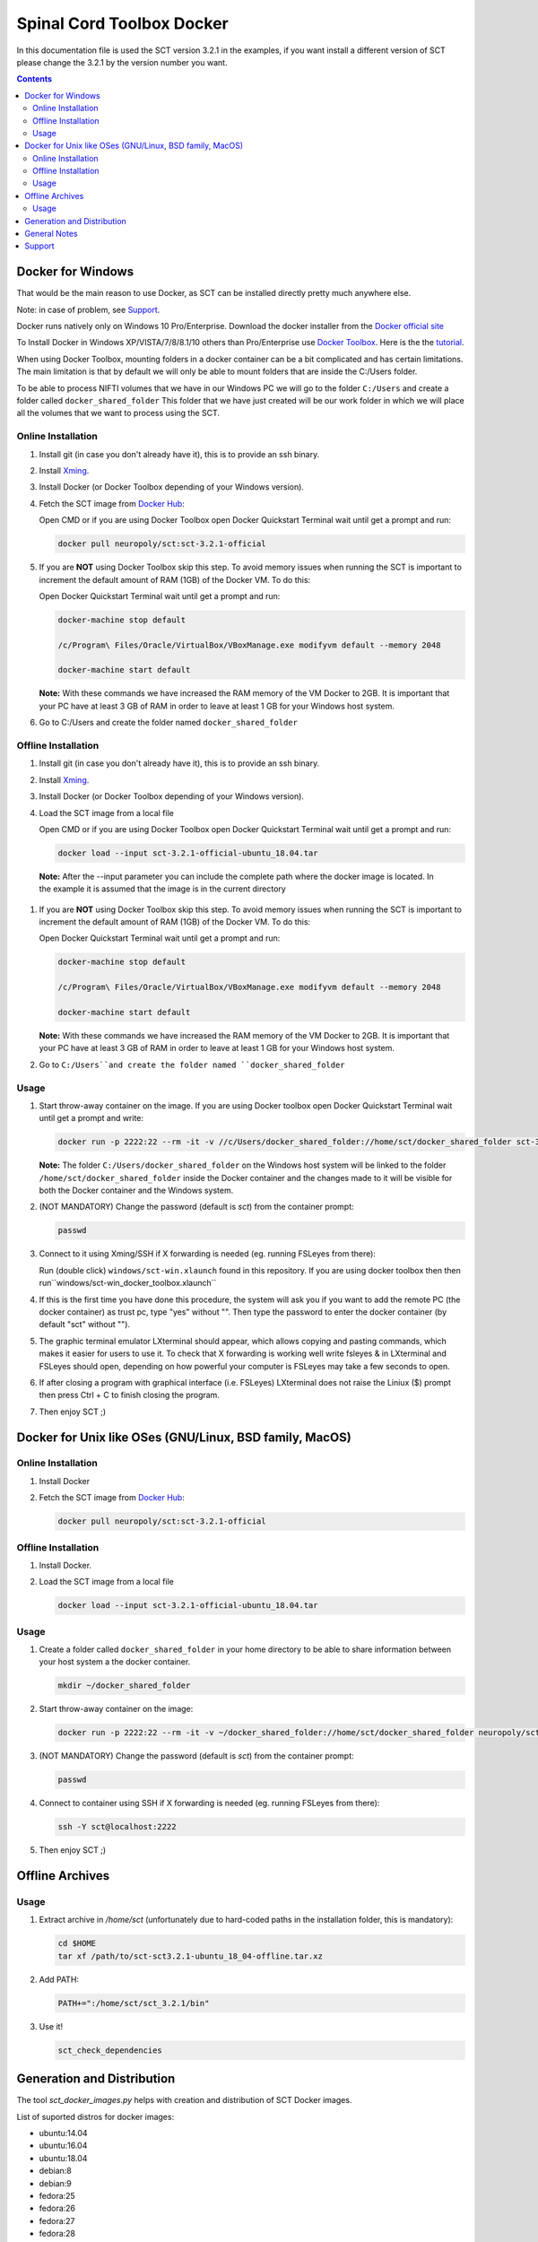 .. -*- coding: utf-8; indent-tabs-mode:nil; -*-


##########################
Spinal Cord Toolbox Docker
##########################

In this documentation file is used the SCT version 3.2.1 in the examples, if you want
install a different version of SCT please change the 3.2.1 by the version number you want.

.. contents::
..
    1  Docker for Windows
      1.1  Online Installation
      1.2  Offline Installation
      1.3  Usage
    2  Docker for Other OSes
      2.1  Online Installation
      2.2  Offline Installation
      2.3  Usage
    3  Offline Archives
      3.1  Usage
    4  Generation and Distribution
    5  General Notes
    6  Support


Docker for Windows
##################

That would be the main reason to use Docker, as SCT can be installed directly pretty much anywhere else.

Note: in case of problem, see `Support`_.

Docker runs natively only on Windows 10 Pro/Enterprise. Download the docker installer from the `Docker official site <https://store.docker.com/editions/community/docker-ce-desktop-windows/>`_

To Install Docker in Windows XP/VISTA/7/8/8.1/10 others than Pro/Enterprise use `Docker Toolbox <https://docs.docker.com/toolbox/overview/>`_. Here is the the `tutorial <https://docs.docker.com/toolbox/toolbox_install_windows/>`_.

When using Docker Toolbox, mounting folders in a docker container can be a bit complicated and has certain limitations.
The main limitation is that by default we will only be able to mount folders that are inside the C:/Users folder.


To be able to process NIFTI volumes that we have in our Windows PC we will go to the folder ``C:/Users`` and create a folder called ``docker_shared_folder`` This folder that we have just created will be our work folder in which we will place all the volumes that we want to process using the SCT.



Online Installation
*******************


#. Install git (in case you don't already have it), this is to provide
   an ssh binary.

#. Install `Xming <https://sourceforge.net/projects/xming/files/Xming/6.9.0.31/>`_.

#. Install Docker (or Docker Toolbox depending of your Windows version).

#. Fetch the SCT image from `Docker Hub <https://hub.docker.com/r/neuropoly/sct/>`_:

   Open CMD or if you are using Docker Toolbox open Docker Quickstart Terminal wait until get a prompt and run:


   .. code:: sh

      docker pull neuropoly/sct:sct-3.2.1-official

#. If you are **NOT** using Docker Toolbox skip this step. To avoid memory issues when running the SCT is important to increment the default amount of RAM (1GB) of the Docker VM. To do this:

   Open Docker Quickstart Terminal wait until get a prompt and run:

   .. code:: sh

      docker-machine stop default

      /c/Program\ Files/Oracle/VirtualBox/VBoxManage.exe modifyvm default --memory 2048

      docker-machine start default

   **Note:** With these commands we have increased the RAM memory of the VM Docker to 2GB. It is important that your PC have at least 3 GB of RAM in order to leave at least 1 GB for your Windows host system.



#. Go to C:/Users and create the folder named ``docker_shared_folder``



Offline Installation
********************

#. Install git (in case you don't already have it), this is to provide
   an ssh binary.

#. Install `Xming <https://sourceforge.net/projects/xming/files/Xming/6.9.0.31/>`_.

#. Install Docker (or Docker Toolbox depending of your Windows version).

#. Load the SCT image from a local file

   Open CMD or if you are using Docker Toolbox open Docker Quickstart Terminal wait until get a prompt and run:

   .. code:: sh

      docker load --input sct-3.2.1-official-ubuntu_18.04.tar

  **Note:** After the --input parameter you can include the complete path where the docker image is located. In the example it is assumed that the image is in the current directory

#. If you are **NOT** using Docker Toolbox skip this step. To avoid memory issues when running the SCT is important to increment the default amount of RAM (1GB) of the Docker VM. To do this:

   Open Docker Quickstart Terminal wait until get a prompt and run:

   .. code:: sh

      docker-machine stop default

      /c/Program\ Files/Oracle/VirtualBox/VBoxManage.exe modifyvm default --memory 2048

      docker-machine start default

   **Note:** With these commands we have increased the RAM memory of the VM Docker to 2GB. It is important that your PC have at least 3 GB of RAM in order to leave at least 1 GB for your Windows host system.


#. Go to ``C:/Users``and create the folder named ``docker_shared_folder``


Usage
*****

#. Start throw-away container on the image. If you are using Docker toolbox open Docker Quickstart Terminal wait until get a prompt and write:

   .. code:: sh

      docker run -p 2222:22 --rm -it -v //c/Users/docker_shared_folder://home/sct/docker_shared_folder sct-3.2.1-ubuntu-18.04

   **Note:** The folder ``C:/Users/docker_shared_folder`` on the Windows host system will be linked to the folder ``/home/sct/docker_shared_folder`` inside the Docker container and the changes made to it will be visible for both the Docker container and the Windows system.

#. (NOT MANDATORY) Change the password (default is `sct`) from the container prompt:

   .. code:: sh

      passwd

#. Connect to it using Xming/SSH if X forwarding is needed
   (eg. running FSLeyes from there):

   Run (double click) ``windows/sct-win.xlaunch`` found in this repository. If you are using docker toolbox then then run``windows/sct-win_docker_toolbox.xlaunch``

#. If this is the first time you have done this procedure, the system will ask you if you want to add the remote PC (the docker container) as trust pc, type "yes" without "". Then type the password to enter the docker container (by default "sct" without "").

#. The graphic terminal emulator LXterminal should appear, which allows copying and pasting commands, which makes it easier for users to use it. To check that X forwarding is working well write fsleyes & in LXterminal and FSLeyes should open, depending on how powerful your computer is FSLeyes may take a few seconds to open.

#. If after closing a program with graphical interface (i.e. FSLeyes) LXterminal does not raise the Liniux ($) prompt then press Ctrl + C to finish closing the program.

#. Then enjoy SCT ;)


Docker for Unix like OSes (GNU/Linux, BSD family, MacOS)
########################################################

Online Installation
*******************

#. Install Docker

#. Fetch the SCT image from `Docker Hub <https://hub.docker.com/r/neuropoly/sct/>`_:

   .. code:: sh

      docker pull neuropoly/sct:sct-3.2.1-official


Offline Installation
********************

#. Install Docker.

#. Load the SCT image from a local file

   .. code:: sh

      docker load --input sct-3.2.1-official-ubuntu_18.04.tar


Usage
*****

#. Create a folder called ``docker_shared_folder`` in your home directory to be able to share information between your host system a the docker container.

   .. code:: sh

      mkdir ~/docker_shared_folder

#. Start throw-away container on the image:

   .. code:: sh

      docker run -p 2222:22 --rm -it -v ~/docker_shared_folder://home/sct/docker_shared_folder neuropoly/sct:sct-3.2.1-official


#. (NOT MANDATORY) Change the password (default is `sct`) from the container prompt:

   .. code:: sh

      passwd

#. Connect to container using SSH if X forwarding is needed
   (eg. running FSLeyes from there):

   .. code:: sh

      ssh -Y sct@localhost:2222

#. Then enjoy SCT ;)


Offline Archives
################

Usage
*****

#. Extract archive in `/home/sct` (unfortunately due to hard-coded paths in the
   installation folder, this is mandatory):

   .. code:: sh

      cd $HOME
      tar xf /path/to/sct-sct3.2.1-ubuntu_18_04-offline.tar.xz

#. Add PATH:

   .. code:: sh

      PATH+=":/home/sct/sct_3.2.1/bin"

#. Use it!

   .. code:: sh

      sct_check_dependencies




Generation and Distribution
###########################

The tool `sct_docker_images.py` helps with creation and distribution
of SCT Docker images.

List of suported distros for docker images:

- ubuntu:14.04
- ubuntu:16.04
- ubuntu:18.04
- debian:8
- debian:9
- fedora:25
- fedora:26
- fedora:27
- fedora:28
- centos:7

For the official image that is released on docker hub we use the Ubuntu 18.04 based image

Example: creation of all distros container images:

.. code:: sh

   ./sct_docker_images.py generate --version 3.2.1

Example: creation of offline archive tarball:

.. code:: sh

   ./sct_docker_images.py generate --version 3.2.1 --distros ubuntu:18.04 --generate-distro-specific-sct-tarbal

Example: creation and distribution:

.. code:: sh

   ./sct_docker_images.py generate --version 3.2.1 --publish-under neuropoly/sct


General Notes
#############

- Caveat #1: When building images, specify a tag name or commit id, not a branch
  name, unless you have invalidated the Docker cache... or Docker will
  reuse whatever was existing and not test the right version


Support
#######

Please try to differentiate issues about the SCT Docker packages or
tools, and SCT itself.

In case of problem, create issues `on the github project
<https://github.com/neuropoly/sct_docker/issues>`_ and provide information
allowing to quickly assist you.

Thank you!
